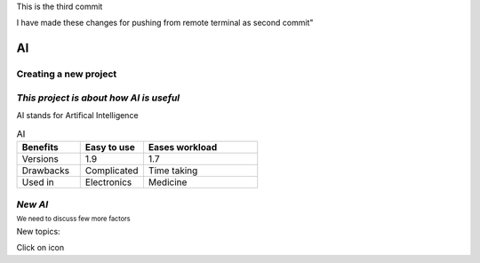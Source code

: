 This is the third commit

I have made these changes for pushing from remote terminal as second commit"


.. Testing project documentation master file, created by
   sphinx-quickstart on Wed Apr  3 14:06:47 2024.
   You can adapt this file completely to your liking, but it should at least
   contain the root `toctree` directive.

AI 
==


Creating a new project
++++++++++++++++++++++

*This project is about how AI is useful*
++++++++++++++++++++++++++++++++++++++++
AI stands for Artifical Intelligence

.. list-table:: AI
   :widths: 25 25 45
   :header-rows: 1
    
   * - Benefits
     - Easy to use
     - Eases workload
   * - Versions
     - 1.9
     - 1.7
   * - Drawbacks
     - Complicated
     - Time taking
   * - Used in
     - Electronics
     - Medicine 

*New AI*
++++++++
:sup:`We need to discuss few more factors`


.. |edit-icon| image:: images/unnamed.png
 :width: 10px

New topics:

Click on |edit-icon| icon


